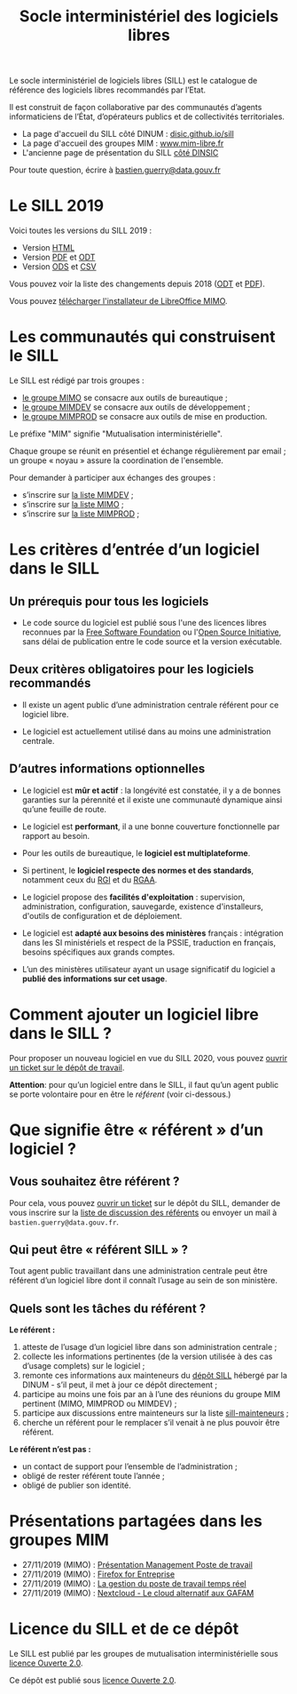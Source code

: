 #+title: Socle interministériel des logiciels libres
#+options: toc:1

Le socle interministériel de logiciels libres (SILL) est le catalogue
de référence des logiciels libres recommandés par l’Etat.

Il est construit de façon collaborative par des communautés d’agents
informaticiens de l’État, d’opérateurs publics et de collectivités
territoriales.

- La page d'accueil du SILL côté DINUM : [[https://disic.github.io/sill/index.html][disic.github.io/sill]]
- La page d'accueil des groupes MIM : [[https://www.mim-libre.fr/][www.mim-libre.fr]]
- L'ancienne page de présentation du SILL [[https://references.modernisation.gouv.fr/socle-logiciels-libres][côté DINSIC]]

Pour toute question, écrire à [[mailto:bastien.guerry@data.gouv.fr][bastien.guerry@data.gouv.fr]]

* Le SILL 2019

Voici toutes les versions du SILL 2019 :

- Version [[file:2019/][HTML]]
- Version [[file:2019/sill-2019.pdf][PDF]] et [[file:2019/sill-2019.odt][ODT]]
- Version [[file:2019/sill-2019.ods][ODS]] et [[file:2019/sill-2019.csv][CSV]]

Vous pouvez voir la liste des changements depuis 2018 ([[file:2019/sill-diff-2018-2019.odt][ODT]] et [[file:2019/sill-diff-2018-2019.pdf][PDF]]).

Vous pouvez [[ftp://eoleng.ac-dijon.fr/SILL2019/][télécharger l'installateur de LibreOffice MIMO]].

* Les communautés qui construisent le SILL

Le SILL est rédigé par trois groupes :

- [[https://www.mim-libre.fr/mimo/][le groupe MIMO]] se consacre aux outils de bureautique ;
- [[https://www.mim-libre.fr/mimdev-outils-de-developpements/][le groupe MIMDEV]] se consacre aux outils de développement ;
- [[https://www.mim-libre.fr/mimprod-outils-de-production/][le groupe MIMPROD]] se consacre aux outils de mise en production.

Le préfixe "MIM" signifie "Mutualisation interministérielle".

Chaque groupe se réunit en présentiel et échange régulièrement par
email ; un groupe « noyau » assure la coordination de l'ensemble.

Pour demander à participer aux échanges des groupes :

- s’inscrire sur [[https://listes.etalab.gouv.fr/listinfo/mimdev][la liste MIMDEV]] ;
- s’inscrire sur [[https://listes.etalab.gouv.fr/listinfo/mimo][la liste MIMO]] ;
- s’inscrire sur [[https://listes.etalab.gouv.fr/listinfo/mimprod][la liste MIMPROD]] ;

* Les critères d’entrée d’un logiciel dans le SILL

** Un prérequis pour tous les logiciels

- Le code source du logiciel est publié sous l'une des licences libres
  reconnues par la [[https://www.gnu.org/licenses/license-list.fr.html][Free Software Foundation]] ou l'[[https://opensource.org/licenses][Open Source
  Initiative]], sans délai de publication entre le code source et la
  version exécutable.

** Deux critères obligatoires pour les logiciels recommandés

- Il existe un agent public d’une administration centrale référent
  pour ce logiciel libre.

- Le logiciel est actuellement utilisé dans au moins une
  administration centrale.

** D’autres informations optionnelles

- Le logiciel est *mûr et actif* : la longévité est constatée, il y a de
  bonnes garanties sur la pérennité et il existe une communauté
  dynamique ainsi qu’une feuille de route.

- Le logiciel est *performant*, il a une bonne couverture fonctionnelle
  par rapport au besoin.

- Pour les outils de bureautique, le *logiciel est multiplateforme*.

- Si pertinent, le *logiciel respecte des normes et des standards*,
  notamment ceux du [[http://references.modernisation.gouv.fr/interoperabilite][RGI]] et du [[https://www.numerique.gouv.fr/publications/rgaa-accessibilite/][RGAA]].

- Le logiciel propose des *facilités d'exploitation* : supervision,
  administration, configuration, sauvegarde, existence d'installeurs,
  d'outils de configuration et de déploiement.

- Le logiciel est *adapté aux besoins des ministères* français :
  intégration dans les SI ministériels et respect de la PSSIE,
  traduction en français, besoins spécifiques aux grands comptes.

- L’un des ministères utilisateur ayant un usage significatif du
  logiciel a *publié des informations sur cet usage*.

* Comment ajouter un logiciel libre dans le SILL ?

Pour proposer un nouveau logiciel en vue du SILL 2020, vous pouvez
[[https://github.com/DISIC/sill/issues/new?assignees=bzg&labels=Soumission&template=ajout-logiciel.md&title=Nouveau+logiciel+%3A+][ouvrir un ticket sur le dépôt de travail]].

*Attention*: pour qu’un logiciel entre dans le SILL, il faut qu’un agent
public se porte volontaire pour en être le /référent/ (voir ci-dessous.)

* Que signifie être « référent » d’un logiciel ?

** Vous souhaitez être référent ?

Pour cela, vous pouvez [[https://github.com/DISIC/sill/issues/new/choose][ouvrir un ticket]] sur le dépôt du SILL, demander
de vous inscrire sur la [[https://listes.etalab.gouv.fr/listinfo/sill-mainteneurs][liste de discussion des référents]] ou envoyer
un mail à =bastien.guerry@data.gouv.fr=.

** Qui peut être « référent SILL » ?

Tout agent public travaillant dans une administration centrale peut
être référent d’un logiciel libre dont il connaît l’usage au sein de
son ministère.

** Quels sont les tâches du référent ?

*Le référent :*

1. atteste de l’usage d’un logiciel libre dans son administration centrale ;
2. collecte les informations pertinentes (de la version utilisée à des cas d’usage complets) sur le logiciel ;
3. remonte ces informations aux mainteneurs du [[https://github.com/disic/sill][dépôt SILL]] hébergé par la DINUM - s’il peut, il met à jour ce dépôt directement ;
4. participe au moins une fois par an à l’une des réunions du groupe MIM pertinent (MIMO, MIMPROD ou MIMDEV) ;
5. participe aux discussions entre mainteneurs sur la liste [[https://listes.etalab.gouv.fr/listinfo/sill-mainteneurs][sill-mainteneurs]] ;
6. cherche un référent pour le remplacer s’il venait à ne plus pouvoir être référent.

*Le référent n’est pas :*

- un contact de support pour l’ensemble de l’administration ;
- obligé de rester référent toute l’année ;
- obligé de publier son identité.

* Présentations partagées dans les groupes MIM

- 27/11/2019 (MIMO) : [[https://speakerdeck.com/bluehats/presentation-management-poste-de-travail][Présentation Management Poste de travail]]
- 27/11/2019 (MIMO) : [[https://speakerdeck.com/bluehats/firefox-for-enterprise][Firefox for Entreprise]]
- 27/11/2019 (MIMO) : [[https://speakerdeck.com/bluehats/la-gestion-du-poste-de-travail-temps-reel][La gestion du poste de travail temps réel]]
- 27/11/2019 (MIMO) : [[https://speakerdeck.com/bluehats/nextcloud-le-cloud-alternatif-aux-gafam][Nextcloud - Le cloud alternatif aux GAFAM]]

* Licence du SILL et de ce dépôt

Le SILL est publié par les groupes de mutualisation interministérielle
sous [[https://github.com/etalab/Licence-Ouverte/blob/master/LO.md][licence Ouverte 2.0]].

Ce dépôt est publié sous [[https://github.com/etalab/Licence-Ouverte/blob/master/LO.md][licence Ouverte 2.0]].
